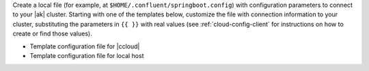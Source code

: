 
Create a local file (for example, at ``$HOME/.confluent/springboot.config``) with configuration parameters to connect to your |ak| cluster.
Starting with one of the templates below, customize the file with connection information to your cluster, substituting the parameters in ``{{ }}`` with real values (see :ref:`cloud-config-client` for instructions on how to create or find those values).

- Template configuration file for |ccloud|

  .. literalinclude:: includes/configs/cloud/springboot.config

- Template configuration file for local host

  .. literalinclude:: includes/configs/local/springboot.config
